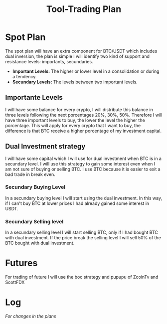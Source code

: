 :PROPERTIES:
:ID:       635918bf-314d-4636-8a90-eae2ddf048cd
:END:
#+title: Tool-Trading Plan
#+category: TOOL
#+filetags: :trading:

* Spot Plan
The spot plan will have an extra component for BTC/USDT which includes dual inversion, the plan is simple I will identify two kind of support and resistance levels: importants, secundaries.
- *Important Levels:* The higher or lower level in a consolidation or during a tendency.
- *Secundary Levels:* The levels between two important levels.

** Importante Levels
  I will have some balance for every crypto, I will distribute this balance in three levels following the next porcentages 20%, 30%, 50%. Therefore I will have three important levels to buy, the lower the level the higher the porcentage.
This will apply for every crypto that I want to buy, the difference is that BTC receive a higher porcentage of my investment capital.

** Dual Investment strategy
I will have some capital which I will use for dual investment when BTC is in a secundary level. I will use this strategy to gain some interest even when I am not sure of buying or selling BTC. I use BTC because it is easier to exit a bad trade in break even.
*** Secundary Buying Level
In a secundary buying level I will start using the dual investment. In this way, if I can't buy BTC at lower prices I had already gained some interest in USDT.
*** Secundary Selling level
In a secundary selling level I will start selling BTC, only if I had bought BTC with dual investment. If the price break the selling level I will sell 50% of the BTC bought with dual investment.

* Futures
For trading of future I will use the boc strategy and pupupu of ZcoinTv and ScottFDX

* Log
/For changes in the plans/
